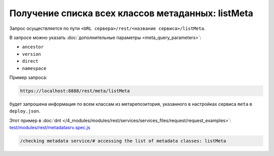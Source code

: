 Получение списка всех классов метаданных: listMeta
==================================================

Запрос осуществляется по пути ``<URL сервера>/rest/<название сервиса>/listMeta``.

В запросе можно указать :doc:`дополнительные параметры <meta_query_parameters>`:

* ``ancestor``
* ``version``
* ``direct``
* ``namespace``

Пример запроса:

.. code-block:: text

    https://localhost:8888/rest/meta/listMeta

будет запрошена информация по всем классам из метарепозитория, указанного в настройках сервиса ``meta`` в ``deploy.json``.

Этот пример в :doc:`dnt </4_modules/modules/rest/services/services_files/request/request_examples>`:
`test/modules/rest/metadatasrv.spec.js <https://github.com/iondv/develop-and-test/tree/master/test/modules/rest/metadatasrv.spec.js>`_

.. code-block:: text

    /checking metadata service/# accessing the list of metadata classes: listMeta
